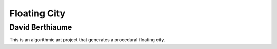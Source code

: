 Floating City
=============

David Berthiaume
----------------
This is an algorithmic art project that generates a procedural floating city.